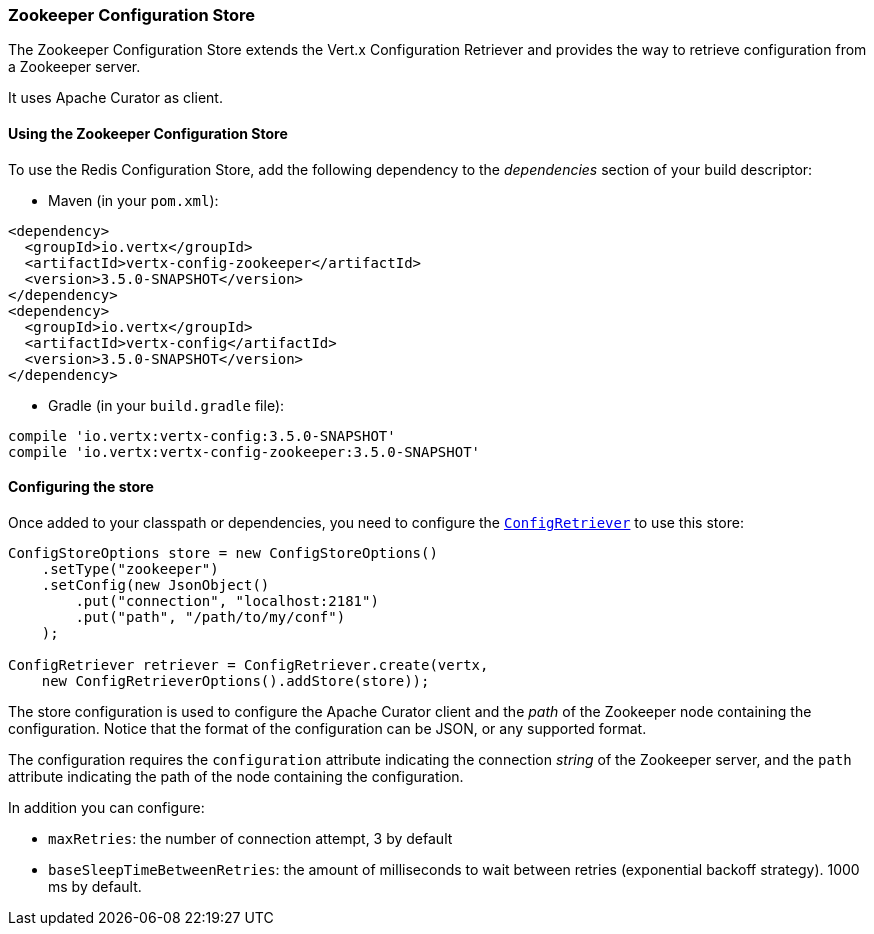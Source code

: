 === Zookeeper Configuration Store

The Zookeeper Configuration Store extends the Vert.x Configuration Retriever and provides the
way to retrieve configuration from a Zookeeper server.

It uses Apache Curator as client.

==== Using the Zookeeper Configuration Store

To use the Redis Configuration Store, add the following dependency to the
_dependencies_ section of your build descriptor:

* Maven (in your `pom.xml`):

[source,xml,subs="+attributes"]
----
<dependency>
  <groupId>io.vertx</groupId>
  <artifactId>vertx-config-zookeeper</artifactId>
  <version>3.5.0-SNAPSHOT</version>
</dependency>
<dependency>
  <groupId>io.vertx</groupId>
  <artifactId>vertx-config</artifactId>
  <version>3.5.0-SNAPSHOT</version>
</dependency>
----

* Gradle (in your `build.gradle` file):

[source,groovy,subs="+attributes"]
----
compile 'io.vertx:vertx-config:3.5.0-SNAPSHOT'
compile 'io.vertx:vertx-config-zookeeper:3.5.0-SNAPSHOT'
----

==== Configuring the store

Once added to your classpath or dependencies, you need to configure the
`link:../../apidocs/io/vertx/config/ConfigRetriever.html[ConfigRetriever]` to use this store:

[source, java]
----
ConfigStoreOptions store = new ConfigStoreOptions()
    .setType("zookeeper")
    .setConfig(new JsonObject()
        .put("connection", "localhost:2181")
        .put("path", "/path/to/my/conf")
    );

ConfigRetriever retriever = ConfigRetriever.create(vertx,
    new ConfigRetrieverOptions().addStore(store));
----

The store configuration is used to configure the Apache Curator client and the _path_ of the Zookeeper node
containing the configuration. Notice that the format of the configuration can be JSON, or any supported format.

The configuration requires the `configuration` attribute indicating the connection _string_ of the Zookeeper
server, and the `path` attribute indicating the path of the node containing the configuration.

In addition you can configure:

* `maxRetries`: the number of connection attempt, 3 by default
* `baseSleepTimeBetweenRetries`: the amount of milliseconds to wait between retries (exponential backoff strategy).
1000 ms by default.